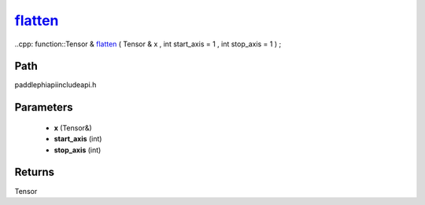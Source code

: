 .. _en_api_paddle_experimental_flatten_:

flatten_
-------------------------------

..cpp: function::Tensor & flatten_ ( Tensor & x , int start_axis = 1 , int stop_axis = 1 ) ;


Path
:::::::::::::::::::::
paddle\phi\api\include\api.h

Parameters
:::::::::::::::::::::
	- **x** (Tensor&)
	- **start_axis** (int)
	- **stop_axis** (int)

Returns
:::::::::::::::::::::
Tensor

